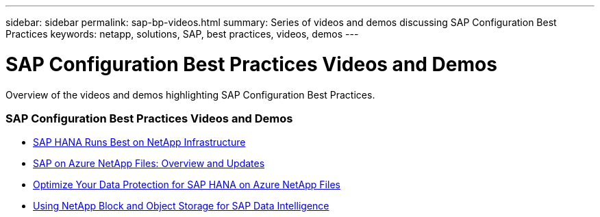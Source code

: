 ---
sidebar: sidebar
permalink: sap-bp-videos.html
summary: Series of videos and demos discussing SAP Configuration Best Practices
keywords: netapp, solutions, SAP, best practices, videos, demos
---

= SAP Configuration Best Practices Videos and Demos
:hardbreaks:
:nofooter:
:icons: font
:linkattrs:
:table-stripes: odd
:imagesdir: ./media/

[.lead]
Overview of the videos and demos highlighting SAP Configuration Best Practices.

// tag::videos[]

=== SAP Configuration Best Practices Videos and Demos

* link:https://www.netapp.tv/details/28149[SAP HANA Runs Best on NetApp Infrastructure]

* link:https://www.netapp.tv/details/28189[SAP on Azure NetApp Files: Overview and Updates]

* link:https://www.netapp.tv/details/28399[Optimize Your Data Protection for SAP HANA on Azure NetApp Files]

* link:https://www.netapp.tv/details/28402[Using NetApp Block and Object Storage for SAP Data Intelligence]

// end::videos[]
